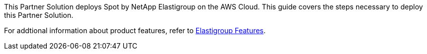 This Partner Solution deploys Spot by NetApp Elastigroup on the AWS Cloud. This guide covers the steps necessary to deploy this Partner Solution.

For addtional information about product features, refer to https://docs.spot.io/elastigroup/features/[Elastigroup Features^].

// For advanced information about the product, troubleshooting, or additional functionality, refer to the https://{quickstart-github-org}.github.io/{quickstart-project-name}/operational/index.html[Operational Guide^].

// For information about using this Partner Solution for migrations, refer to the https://{quickstart-github-org}.github.io/{quickstart-project-name}/migration/index.html[Migration Guide^].